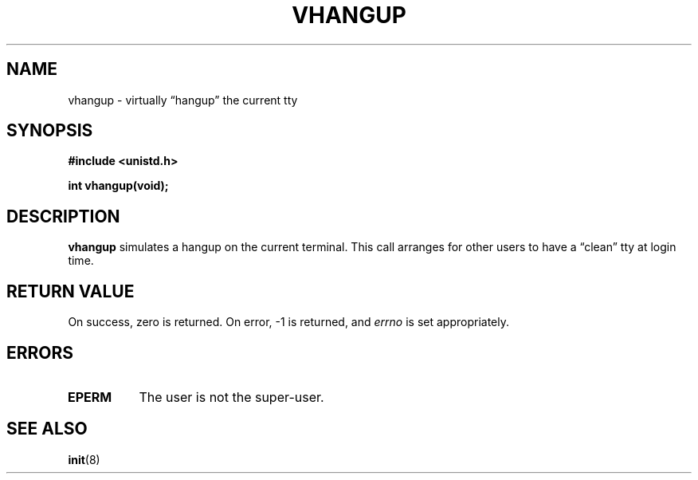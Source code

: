 .\" Hey Emacs! This file is -*- nroff -*- source.
.\"
.\" Copyright 1993 Rickard E. Faith (faith@cs.unc.edu)
.\" May be distributed under the GNU General Public License
.TH VHANGUP 2 "24 July 1993" "Linux 0.99.11" "Linux Programmer's Manual"
.SH NAME
vhangup \- virtually \*(lqhangup\*(rq the current tty
.SH SYNOPSIS
.B #include <unistd.h>
.sp
.B int vhangup(void);
.SH DESCRIPTION
.B vhangup
simulates a hangup on the current terminal.  This call arranges for other
users to have a \*(lqclean\*(rq tty at login time.
.SH "RETURN VALUE"
On success, zero is returned.  On error, -1 is returned, and
.I errno
is set appropriately.
.SH ERRORS
.TP 0.8i
.B EPERM
The user is not the super-user.
.SH SEE ALSO
.BR init (8)
